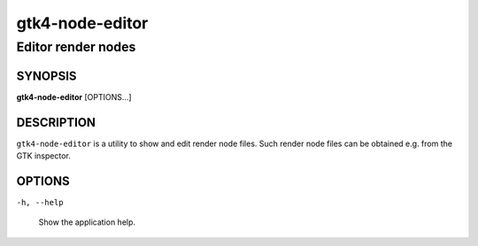 .. _gtk4-node-editor(1):

=================
gtk4-node-editor
=================

-----------------
Editor render nodes
-----------------

SYNOPSIS
--------

|   **gtk4-node-editor** [OPTIONS...]

DESCRIPTION
-----------

``gtk4-node-editor`` is a utility to show and edit render node files.
Such render node files can be obtained e.g. from the GTK inspector.

OPTIONS
-------

``-h, --help``

  Show the application help.
